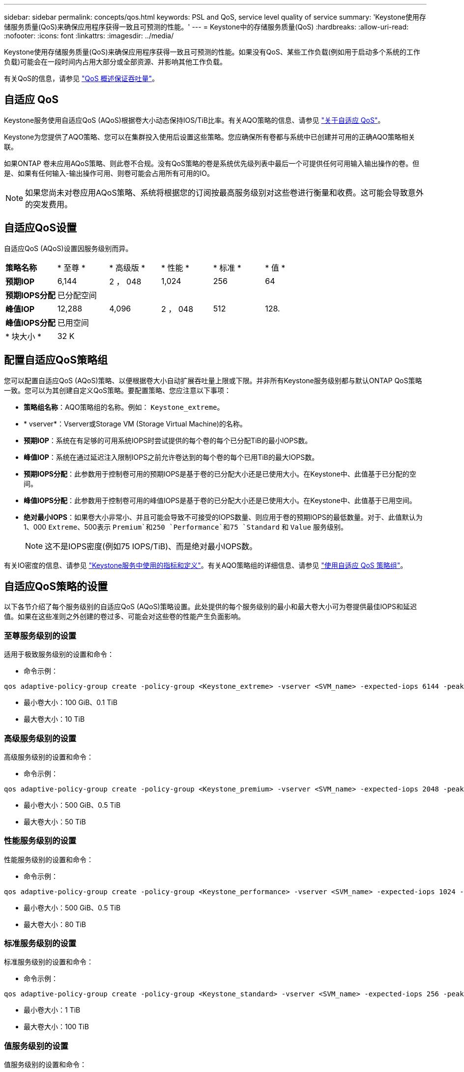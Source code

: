 ---
sidebar: sidebar 
permalink: concepts/qos.html 
keywords: PSL and QoS, service level quality of service 
summary: 'Keystone使用存储服务质量(QoS)来确保应用程序获得一致且可预测的性能。' 
---
= Keystone中的存储服务质量(QoS)
:hardbreaks:
:allow-uri-read: 
:nofooter: 
:icons: font
:linkattrs: 
:imagesdir: ../media/


[role="lead"]
Keystone使用存储服务质量(QoS)来确保应用程序获得一致且可预测的性能。如果没有QoS、某些工作负载(例如用于启动多个系统的工作负载)可能会在一段时间内占用大部分或全部资源、并影响其他工作负载。

有关QoS的信息，请参见 https://docs.netapp.com/us-en/ontap/performance-admin/guarantee-throughput-qos-task.html["QoS 概述保证吞吐量"^]。



== 自适应 QoS

Keystone服务使用自适应QoS (AQoS)根据卷大小动态保持IOS/TiB比率。有关AQO策略的信息、请参见 https://docs.netapp.com/us-en/ontap/performance-admin/guarantee-throughput-qos-task.html#about-adaptive-qos["关于自适应 QoS"^]。

Keystone为您提供了AQO策略、您可以在集群投入使用后设置这些策略。您应确保所有卷都与系统中已创建并可用的正确AQO策略相关联。

如果ONTAP 卷未应用AQoS策略、则此卷不合规。没有QoS策略的卷是系统优先级列表中最后一个可提供任何可用输入输出操作的卷。但是、如果有任何输入-输出操作可用、则卷可能会占用所有可用的IO。


NOTE: 如果您尚未对卷应用AQoS策略、系统将根据您的订阅按最高服务级别对这些卷进行衡量和收费。这可能会导致意外的突发费用。



== 自适应QoS设置

自适应QoS (AQoS)设置因服务级别而异。

|===


| *策略名称* | * 至尊 * | * 高级版 * | * 性能 * | * 标准 * | * 值 * 


| *预期IOP* | 6,144 | 2 ， 048 | 1,024 | 256 | 64 


| *预期IOPS分配* 5+| 已分配空间 


| *峰值IOP* | 12,288 | 4,096 | 2 ， 048 | 512 | 128. 


| *峰值IOPS分配* 5+| 已用空间 


| * 块大小 * 5+| 32 K 
|===


== 配置自适应QoS策略组

您可以配置自适应QoS (AQoS)策略、以便根据卷大小自动扩展吞吐量上限或下限。并非所有Keystone服务级别都与默认ONTAP QoS策略一致。您可以为其创建自定义QoS策略。要配置策略、您应注意以下事项：

* *策略组名称*：AQO策略组的名称。例如： `Keystone_extreme`。
* * vserver*：Vserver或Storage VM (Storage Virtual Machine)的名称。
* *预期IOP*：系统在有足够的可用系统IOPS时尝试提供的每个卷的每个已分配TiB的最小IOPS数。
* *峰值IOP*：系统在通过延迟注入限制IOPS之前允许卷达到的每个卷的每个已用TiB的最大IOPS数。
* *预期IOPS分配*：此参数用于控制卷可用的预期IOPS是基于卷的已分配大小还是已使用大小。在Keystone中、此值基于已分配的空间。
* *峰值IOPS分配*：此参数用于控制卷可用的峰值IOPS是基于卷的已分配大小还是已使用大小。在Keystone中、此值基于已用空间。
* *绝对最小IOPS*：如果卷大小非常小、并且可能会导致不可接受的IOPS数量、则应用于卷的预期IOPS的最低数量。对于、此值默认为1、000 `Extreme`、500表示 `Premium`和250 `Performance`和75 `Standard` 和 `Value` 服务级别。
+

NOTE: 这不是IOPS密度(例如75 IOPS/TiB)、而是绝对最小IOPS数。



有关IO密度的信息、请参见 link:../concepts/metrics.html["Keystone服务中使用的指标和定义"]。有关AQO策略组的详细信息、请参见 https://docs.netapp.com/us-en/ontap/performance-admin/adaptive-qos-policy-groups-task.html["使用自适应 QoS 策略组"^]。



== 自适应QoS策略的设置

以下各节介绍了每个服务级别的自适应QoS (AQoS)策略设置。此处提供的每个服务级别的最小和最大卷大小可为卷提供最佳IOPS和延迟值。如果在这些准则之外创建的卷过多、可能会对这些卷的性能产生负面影响。



=== 至尊服务级别的设置

适用于极致服务级别的设置和命令：

* 命令示例：


....
qos adaptive-policy-group create -policy-group <Keystone_extreme> -vserver <SVM_name> -expected-iops 6144 -peak-iops 12288 -expected-iops-allocation allocated-space -peak-iops-allocation used-space -block-size 32K -absolute-min-iops 1000
....
* 最小卷大小：100 GiB、0.1 TiB
* 最大卷大小：10 TiB




=== 高级服务级别的设置

高级服务级别的设置和命令：

* 命令示例：


....
qos adaptive-policy-group create -policy-group <Keystone_premium> -vserver <SVM_name> -expected-iops 2048 -peak-iops 4096 -expected-iops-allocation allocated-space -peak-iops-allocation used-space -block-size 32K -absolute-min-iops 500
....
* 最小卷大小：500 GiB、0.5 TiB
* 最大卷大小：50 TiB




=== 性能服务级别的设置

性能服务级别的设置和命令：

* 命令示例：


....
qos adaptive-policy-group create -policy-group <Keystone_performance> -vserver <SVM_name> -expected-iops 1024 -peak-iops 2048 -expected-iops-allocation allocated-space -peak-iops-allocation used-space -block-size 32K -absolute-min-iops 250
....
* 最小卷大小：500 GiB、0.5 TiB
* 最大卷大小：80 TiB




=== 标准服务级别的设置

标准服务级别的设置和命令：

* 命令示例：


....
qos adaptive-policy-group create -policy-group <Keystone_standard> -vserver <SVM_name> -expected-iops 256 -peak-iops 512 -expected-iops-allocation allocated-space -peak-iops-allocation used-space -block-size 32K -absolute-min-iops 75
....
* 最小卷大小：1 TiB
* 最大卷大小：100 TiB




=== 值服务级别的设置

值服务级别的设置和命令：

* 命令示例：


....
qos adaptive-policy-group create -policy-group <Keystone_value> -vserver <SVM_name> -expected-iops 64 -peak-iops 128 -expected-iops-allocation allocated-space -peak-iops-allocation used-space -block-size 32K -absolute-min-iops 75
....
* 最小卷大小：1 TiB
* 最大卷大小：100 TiB




== 块大小计算

在使用以下设置计算块大小之前、请注意以下几点：

* IOPS/TiB = Mbps/TiB除以(块大小* 1024)
* 块大小以KB/IO为单位
* TIB = 1024 GiB；GiB = 1024 MiB；MIB = 1024 KiB；KiB = 1024字节；根据基数2
* TB = 1000 GB；GB = 1000 MB；MB = 1000 KB；KB = 1000字节；按基数10计算


.块大小计算示例
计算服务级别的吞吐量、例如 `Extreme` 服务级别：

* 最大IOPS：12、288
* 每个I/O的块大小：32 KB
* 最大吞吐量=(12288 * 32 * 1024)/(1024 * 1024)= 384 MBps/ TiB


如果卷包含700 GiB的已用逻辑数据、则可用吞吐量将为：

`m最大吞吐量= 384 * 0.7 = 268.8MBps`
